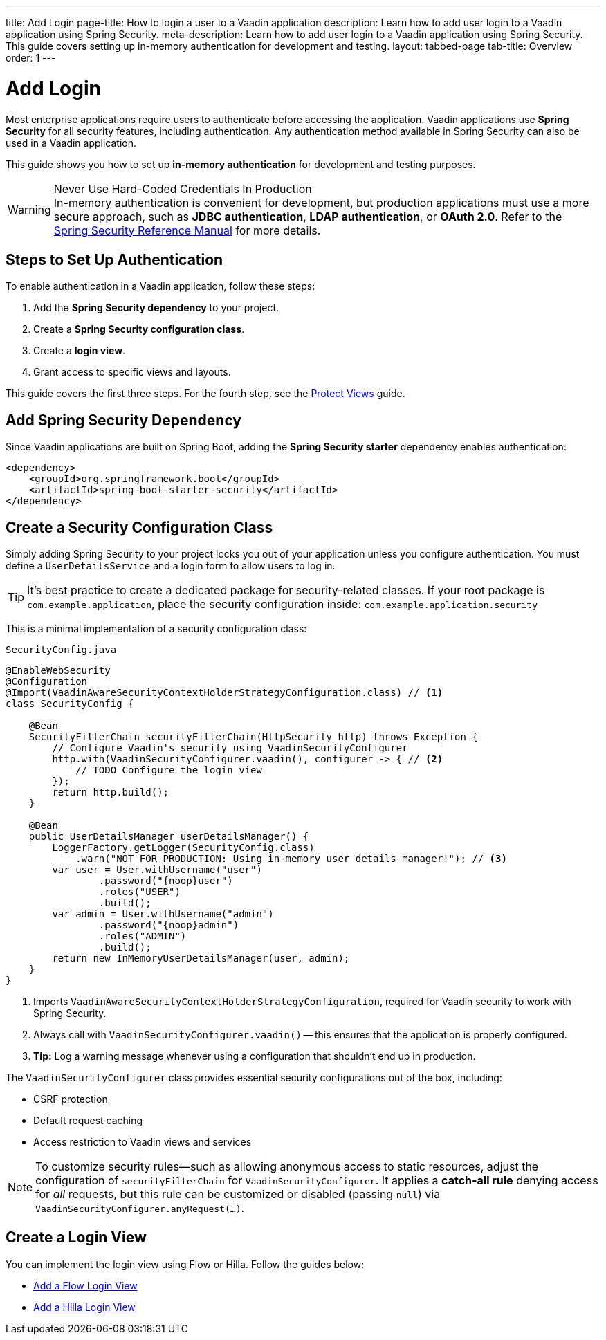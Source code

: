 ---
title: Add Login
page-title: How to login a user to a Vaadin application
description: Learn how to add user login to a Vaadin application using Spring Security.
meta-description: Learn how to add user login to a Vaadin application using Spring Security. This guide covers setting up in-memory authentication for development and testing.
layout: tabbed-page
tab-title: Overview
order: 1
---


= Add Login

Most enterprise applications require users to authenticate before accessing the application. Vaadin applications use *Spring Security* for all security features, including authentication. Any authentication method available in Spring Security can also be used in a Vaadin application.

This guide shows you how to set up *in-memory authentication* for development and testing purposes.

.Never Use Hard-Coded Credentials In Production
[WARNING]
In-memory authentication is convenient for development, but production applications must use a more secure approach, such as *JDBC authentication*, *LDAP authentication*, or *OAuth 2.0*. Refer to the https://docs.spring.io/spring-security/reference/servlet/authentication/index.html[Spring Security Reference Manual] for more details.

// TODO add links to our own guides that explain how to do this.


== Steps to Set Up Authentication

To enable authentication in a Vaadin application, follow these steps:

1. Add the *Spring Security dependency* to your project.
2. Create a *Spring Security configuration class*.
3. Create a *login view*.
4. Grant access to specific views and layouts.

This guide covers the first three steps. For the fourth step, see the <<../protect-views#,Protect Views>> guide.


== Add Spring Security Dependency

Since Vaadin applications are built on Spring Boot, adding the *Spring Security starter* dependency enables authentication:

[source,xml]
----
<dependency>
    <groupId>org.springframework.boot</groupId>
    <artifactId>spring-boot-starter-security</artifactId>
</dependency>
----


== Create a Security Configuration Class

Simply adding Spring Security to your project locks you out of your application unless you configure authentication. You must define a [interfacename]`UserDetailsService` and a login form to allow users to log in.

[TIP]
It's best practice to create a dedicated package for security-related classes. If your root package is [packagename]`com.example.application`, place the security configuration inside: `com.example.application.security`

This is a minimal implementation of a security configuration class:

.`SecurityConfig.java`
[source,java]
----
@EnableWebSecurity
@Configuration
@Import(VaadinAwareSecurityContextHolderStrategyConfiguration.class) // <1>
class SecurityConfig {

    @Bean
    SecurityFilterChain securityFilterChain(HttpSecurity http) throws Exception {
        // Configure Vaadin's security using VaadinSecurityConfigurer
        http.with(VaadinSecurityConfigurer.vaadin(), configurer -> { // <2>
            // TODO Configure the login view
        });
        return http.build();
    }

    @Bean
    public UserDetailsManager userDetailsManager() {
        LoggerFactory.getLogger(SecurityConfig.class)
            .warn("NOT FOR PRODUCTION: Using in-memory user details manager!"); // <3>
        var user = User.withUsername("user")
                .password("{noop}user")
                .roles("USER")
                .build();
        var admin = User.withUsername("admin")
                .password("{noop}admin")
                .roles("ADMIN")
                .build();
        return new InMemoryUserDetailsManager(user, admin);
    }
}
----
<1> Imports `VaadinAwareSecurityContextHolderStrategyConfiguration`, required for Vaadin security to work with Spring Security.
<2> Always call with `VaadinSecurityConfigurer.vaadin()` -- this ensures that the application is properly configured.
<3> *Tip:* Log a warning message whenever using a configuration that shouldn't end up in production.

The [classname]`VaadinSecurityConfigurer` class provides essential security configurations out of the box, including:

* CSRF protection
* Default request caching
* Access restriction to Vaadin views and services

[NOTE]
To customize security rules—such as allowing anonymous access to static resources, adjust the configuration of [method]`securityFilterChain` for `VaadinSecurityConfigurer`. It applies a *catch-all rule* denying access for _all_ requests, but this rule can be customized or disabled (passing `null`) via `VaadinSecurityConfigurer.anyRequest(...)`.


== Create a Login View

You can implement the login view using Flow or Hilla. Follow the guides below:

* <<flow#,Add a Flow Login View>>
* <<hilla#,Add a Hilla Login View>>
